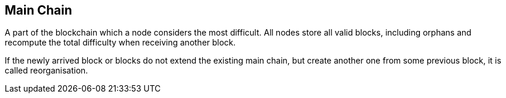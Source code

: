 == Main Chain

A part of the blockchain which a node considers the most difficult. All nodes store all valid blocks, including orphans and recompute the total difficulty when receiving another block.

If the newly arrived block or blocks do not extend the existing main chain, but create another one from some previous block, it is called reorganisation.